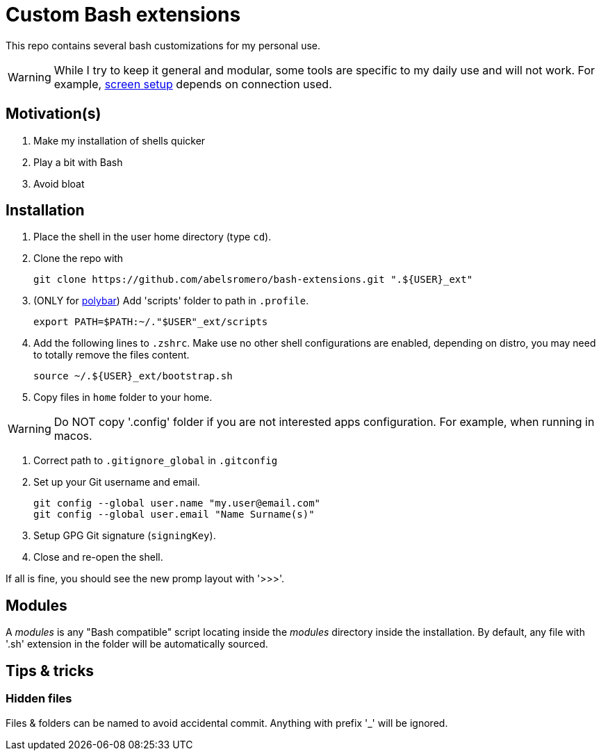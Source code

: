 = Custom Bash extensions
ifndef::env-github[:icons: font]
ifdef::env-github[]
:badges:
:tag: main
:!toc-title:
:tip-caption: :bulb:
:note-caption: :paperclip:
:important-caption: :heavy_exclamation_mark:
:caution-caption: :fire:
:warning-caption: :warning:
endif::[]
:repo-url: https://github.com/abelsromero/bash-extensions
:main-branch-url: blob/main
:modules-dir: modules

This repo contains several bash customizations for my personal use.

WARNING: While I try to keep it general and modular, some tools are specific to my daily use and will not work.
For example, {repo-url}/{main-branch-url}/scripts/xrandr_setup.sh[screen setup] depends on connection used.

== Motivation(s)

. Make my installation of shells quicker
. Play a bit with Bash
. Avoid bloat

== Installation

. Place the shell in the user home directory (type `cd`).

. Clone the repo with

 git clone https://github.com/abelsromero/bash-extensions.git ".${USER}_ext"

. (ONLY for https://github.com/polybar/polybar[polybar]) Add 'scripts' folder to path in `.profile`.

  export PATH=$PATH:~/."$USER"_ext/scripts

. Add the following lines to `.zshrc`.
Make use no other shell configurations are enabled, depending on distro, you may need to totally remove the files content.

 source ~/.${USER}_ext/bootstrap.sh

. Copy files in `home` folder to your home.

WARNING: Do NOT copy '.config' folder if you are not interested apps configuration.
For example, when running in macos.

. Correct path to `.gitignore_global` in `.gitconfig`

. Set up your Git username and email.

 git config --global user.name "my.user@email.com"
 git config --global user.email "Name Surname(s)"

. Setup GPG Git signature (`signingKey`).
// Import https://linuxhint.com/export-import-keys-with-gpg/
// List `gpg --list-keys` and copy id to .gitconfig

. Close and re-open the shell.

If all is fine, you should see the new promp layout with '>>>'.

== Modules

A _{modules-dir}_ is any "Bash compatible" script locating inside the _{modules-dir}_ directory inside the installation.
By default, any file with '.sh' extension in the folder will be automatically sourced.

== Tips & tricks

=== Hidden files

Files & folders can be named to avoid accidental commit.
Anything with prefix '_' will be ignored.

